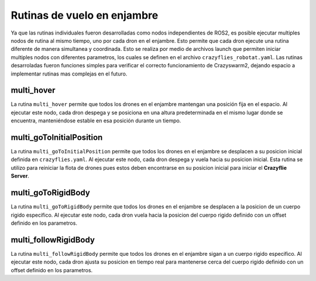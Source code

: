 Rutinas de vuelo en enjambre
===============================

Ya que las rutinas individuales fueron desarrolladas como nodos independientes de ROS2, es posible ejecutar multiples nodos de rutina al mismo tiempo, uno por cada dron en el enjambre. Esto permite que cada dron ejecute una rutina diferente de manera simultanea y coordinada. Esto se realiza por medio de archivos launch que permiten iniciar multiples nodos con diferentes parametros, los cuales se definen en el archivo ``crazyflies_robotat.yaml``. Las rutinas desarroladas fueron funciones simples para verificar el correcto funcionamiento de Crazyswarm2, dejando espacio a implementar rutinas mas complejas en el futuro.

multi_hover
-----------

La rutina ``multi_hover`` permite que todos los drones en el enjambre mantengan una posición fija en el espacio. Al ejecutar este nodo, cada dron despega y se posiciona en una altura predeterminada en el mismo lugar donde se encuentra, manteniéndose estable en esa posición durante un tiempo.

multi_goToInitialPosition
-------------------------
La rutina ``multi_goToInitialPosition`` permite que todos los drones en el enjambre se desplacen a su posicion inicial definida en ``crazyflies.yaml``. Al ejecutar este nodo, cada dron despega y vuela hacia su posicion inicial. Esta rutina se utilizo para reiniciar la flota de drones pues estos deben encontrarse en su posicion inicial para iniciar el **Crazyflie Server**.

multi_goToRigidBody
-------------------

La rutina ``multi_goToRigidBody`` permite que todos los drones en el enjambre se desplacen a la posicion de un cuerpo rigido especifico. Al ejecutar este nodo, cada dron vuela hacia la posicion del cuerpo rigido definido con un offset definido en los parametros.

multi_followRigidBody
---------------------

La rutina ``multi_followRigidBody`` permite que todos los drones en el enjambre sigan a un cuerpo rigido especifico. Al ejecutar este nodo, cada dron ajusta su posicion en tiempo real para mantenerse cerca del cuerpo rigido definido con un offset definido en los parametros.
